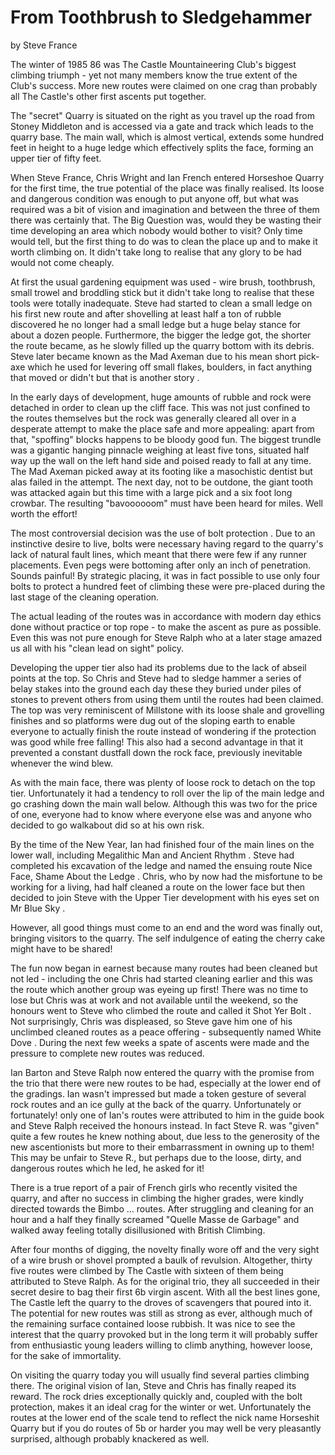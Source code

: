 * From Toothbrush to Sledgehammer
by
Steve France

The winter of 1985 86 was The Castle Mountaineering Club's
biggest climbing triumph - yet not many members know the true
extent of the Club's success. More new routes were claimed on one
crag than probably all The Castle's other first ascents put
together.

The "secret" Quarry is situated on the right as you travel
up the road from Stoney Middleton and is accessed via a gate and
track which leads to the quarry base. The main wall, which is
almost vertical, extends some hundred feet in height to a huge
ledge which effectively splits the face, forming an upper tier of
fifty feet.

When Steve France, Chris Wright and Ian French entered
Horseshoe Quarry for the first time, the true potential of the
place was finally realised. Its loose and dangerous condition was
enough to put anyone off, but what was required was a bit of
vision and imagination and between the three of them there was
certainly that. The Big Question was, would they be wasting their
time developing an area which nobody would bother to visit? Only
time would tell, but the first thing to do was to clean the place
up and to make it worth climbing on. It didn't take long to
realise that any glory to be had would not come cheaply.

At first the usual gardening equipment was used -  wire
brush, toothbrush, small trowel and broddling stick   but it
didn't take long to realise that these tools were totally
inadequate. Steve had started to clean a small ledge on his first
new route and after shovelling at least half a ton of rubble
discovered he no longer had a small ledge but a huge belay stance
for about a dozen people. Furthermore, the bigger the ledge got,
the shorter the route became, as he slowly filled up the quarry
bottom with its debris. Steve later became known as the Mad
Axeman due to his mean short pick-axe which he used for levering
off small flakes, boulders, in fact anything that moved  or
didn't   but that is another story .

In the early days of development, huge amounts of rubble and
rock were detached in order to clean up the cliff face. This was
not just confined to the routes themselves but the rock was
generally cleared all over in a desperate attempt to make the
place safe and more appealing: apart from that, "spoffing" blocks
happens to be bloody good fun. The biggest trundle was a gigantic
hanging pinnacle weighing at least five tons, situated half way
up the wall on the left hand side and poised ready to fall at any
time. The Mad Axeman picked away at its footing like a
masochistic dentist but alas failed in the attempt. The next day,
not to be outdone, the giant tooth was attacked again but this
time with a large pick and a six foot long crowbar. The resulting
"bavoooooom" must have been heard for miles. Well worth the
effort!

   The most controversial decision was the use of bolt
protection . Due to an instinctive desire to live, bolts were
necessary having regard to the quarry's lack of natural fault
lines, which meant that there were few  if any runner
placements. Even pegs were bottoming after only an inch of
penetration. Sounds painful! By strategic placing, it was in fact
possible to use only four bolts to protect a hundred feet of
climbing  these were pre-placed during the last stage of the
cleaning operation.

The actual leading of the routes was  in accordance with
modern day ethics  done without practice or top rope - to make
the ascent as pure as possible.  Even this was not pure enough
for Steve Ralph who at a later stage amazed us all with his
"clean lead on sight" policy.

Developing the upper tier also had its problems due to the
lack of abseil points at the top.  So Chris and Steve had to
sledge hammer a series of belay stakes into the ground each day
these they buried under piles of stones to prevent others from
using them until the routes had been claimed. The top was very
reminiscent of Millstone with its loose shale and grovelling
finishes and so platforms were dug out of the sloping earth to
enable everyone to actually finish the route instead of wondering
if the protection was good while free falling! This also had a
second advantage in that it prevented a constant dustfall down
the rock face, previously inevitable whenever the wind blew.

As with the main face, there was plenty of loose rock to
detach on the top tier. Unfortunately it had a tendency to roll
over the lip of the main ledge and go crashing down the main wall
below. Although this was two for the price of one, everyone had
to know where everyone else was and anyone who decided to go
walkabout did so at his own risk.

By the time of the New Year, Ian had finished four of the main
lines on the lower wall, including  Megalithic Man  and  Ancient
Rhythm . Steve had completed his excavation of the ledge and named
the ensuing route  Nice Face, Shame About the Ledge . Chris, who by
now had the misfortune to be working for a living, had half cleaned
a route on the lower face but then decided to join Steve
with the Upper Tier development with his eyes set on Mr Blue
Sky .

However, all good things must come to an end and the word
was finally out, bringing visitors to the quarry. The self indulgence
of eating the cherry cake might have to be shared!

The fun now began in earnest because many routes had been
cleaned but not led - including the one Chris had started
cleaning earlier and this was the route which another group was
eyeing up first! There was no time to lose but Chris was at work
and not available until the weekend, so the honours went to Steve
who climbed the route and called it   Shot Yer Bolt . Not
surprisingly, Chris was displeased, so Steve gave him one of his
unclimbed cleaned routes as a peace offering - subsequently named
 White Dove . During the next few weeks a spate of ascents were
made and the pressure to complete new routes was reduced.

Ian Barton and Steve Ralph now entered the quarry with the
promise from the trio that there were new routes to be had,
especially at the lower end of the gradings. Ian wasn't impressed
but made a token gesture of several rock routes and an ice gully
at the back of the quarry. Unfortunately  or fortunately!  only
one of Ian's routes were attributed to him in the guide book and
Steve Ralph received the honours instead.  In fact Steve R. was
"given" quite a few routes he knew nothing about, due less to the
generosity of the new ascentionists but more to their
embarrassment in owning up to them! This may be unfair to Steve
R., but perhaps due to the loose, dirty, and dangerous routes
which he led, he asked for it!

There is a true report of a pair of French girls who
recently visited the quarry, and after no success in climbing the
higher grades, were kindly directed towards the   Bimbo ...
routes. After struggling and cleaning for an hour and a half they
finally screamed "Quelle Masse de Garbage" and walked away
feeling totally disillusioned with British Climbing.

After four months of digging, the novelty finally wore off
and the very sight of a wire brush or shovel prompted a baulk of
revulsion. Altogether, thirty five routes were climbed by The
Castle with sixteen of them being attributed to Steve Ralph.  As
for the original trio, they all succeeded in their secret desire
to bag their first 6b virgin ascent. With all the best lines
gone, The Castle left the quarry to the droves of scavengers that
poured into it. The potential for new routes was still as strong
as ever, although much of the remaining surface contained loose
rubbish. It was nice to see the interest that the quarry provoked
but in the long term it will probably suffer from enthusiastic
young leaders willing to climb anything, however loose, for the
sake of immortality.

On visiting the quarry today you will usually find several
parties climbing there. The original vision of Ian, Steve and
Chris has finally reaped its reward. The rock dries exceptionally
quickly and, coupled with the bolt protection, makes it an ideal
crag for the winter or wet. Unfortunately the routes at the lower
end of the scale tend to reflect the nick name Horseshit Quarry
but if you do routes of 5b or harder you may well be very
pleasantly surprised, although probably knackered as well.
